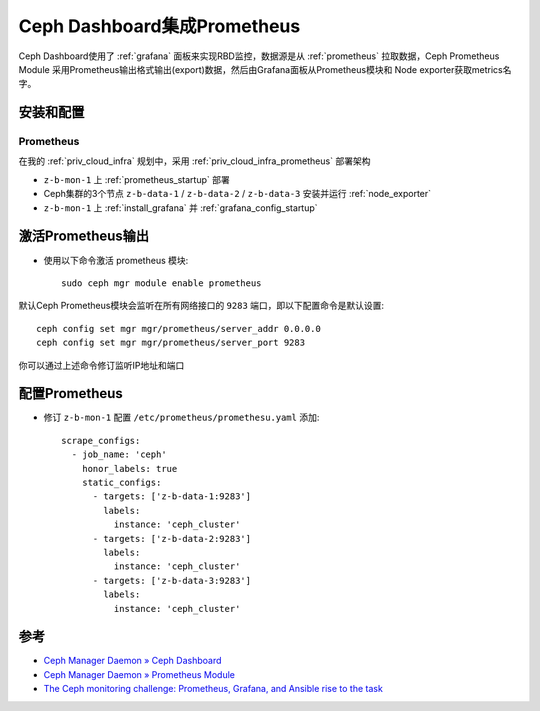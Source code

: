 .. _ceph_dashboard_prometheus:

================================
Ceph Dashboard集成Prometheus
================================

Ceph Dashboard使用了 :ref:`grafana` 面板来实现RBD监控，数据源是从 :ref:`prometheus` 拉取数据，Ceph Prometheus Module 采用Prometheus输出格式输出(export)数据，然后由Grafana面板从Prometheus模块和 Node exporter获取metrics名字。

安装和配置
==================

Prometheus
------------

在我的 :ref:`priv_cloud_infra` 规划中，采用 :ref:`priv_cloud_infra_prometheus` 部署架构

- ``z-b-mon-1`` 上 :ref:`prometheus_startup` 部署
- Ceph集群的3个节点 ``z-b-data-1`` / ``z-b-data-2`` / ``z-b-data-3`` 安装并运行 :ref:`node_exporter`
- ``z-b-mon-1`` 上 :ref:`install_grafana` 并 :ref:`grafana_config_startup`

激活Prometheus输出
===================

- 使用以下命令激活 prometheus 模块::

   sudo ceph mgr module enable prometheus

默认Ceph Prometheus模块会监听在所有网络接口的 ``9283`` 端口，即以下配置命令是默认设置::

   ceph config set mgr mgr/prometheus/server_addr 0.0.0.0
   ceph config set mgr mgr/prometheus/server_port 9283

你可以通过上述命令修订监听IP地址和端口

配置Prometheus
=====================

- 修订 ``z-b-mon-1`` 配置 ``/etc/prometheus/promethesu.yaml`` 添加::

   scrape_configs:  
     - job_name: 'ceph'
       honor_labels: true
       static_configs:
         - targets: ['z-b-data-1:9283']
           labels:
             instance: 'ceph_cluster'
         - targets: ['z-b-data-2:9283']
           labels:
             instance: 'ceph_cluster'
         - targets: ['z-b-data-3:9283']
           labels:
             instance: 'ceph_cluster'

参考
=======

- `Ceph Manager Daemon » Ceph Dashboard <https://docs.ceph.com/en/latest/mgr/dashboard/>`_
- `Ceph Manager Daemon » Prometheus Module <https://docs.ceph.com/en/latest/mgr/prometheus/>`_
- `The Ceph monitoring challenge: Prometheus, Grafana, and Ansible rise to the task <https://www.redhat.com/en/blog/ceph-monitoring-challenge-prometheus-grafana-and-ansible-rise-task>`_
